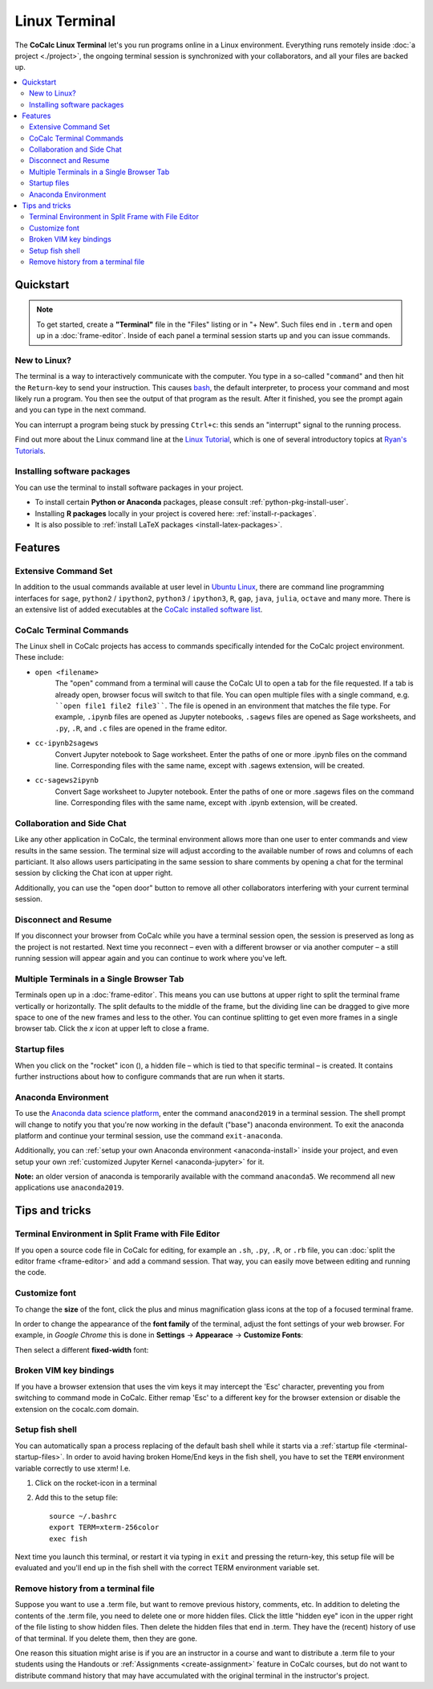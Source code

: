 .. index:: Terminal

==============
Linux Terminal
==============

.. image:: img/terminals4.png
    :width: 100%

The **CoCalc Linux Terminal** let's you run programs online in a Linux environment.
Everything runs remotely inside :doc:`a project <./project>`,
the ongoing terminal session is synchronized with your collaborators,
and all your files are backed up.


.. contents::
   :local:
   :depth: 2


Quickstart
=================

.. note::

    To get started, create a **"Terminal"** file in the "Files" listing or in "+ New".
    Such files end in ``.term`` and open up in a :doc:`frame-editor`.
    Inside of each panel a terminal session starts up and you can issue commands.


New to Linux?
----------------------

The terminal is a way to interactively communicate with the computer.
You type in a so-called "``command``" and then hit the ``Return``-key to send your instruction.
This causes `bash`_, the default interpreter, to process your command and most likely run a program.
You then see the output of that program as the result.
After it finished, you see the prompt again and you can type in the next command.

You can interrupt a program being stuck by pressing ``Ctrl+c``:
this sends an "interrupt" signal to the running process.

Find out more about the Linux command line at the
`Linux Tutorial <http://ryanstutorials.net/linuxtutorial/>`_, which
is one of several introductory topics at `Ryan's Tutorials <http://ryanstutorials.net/>`_.

.. _bash: https://en.wikipedia.org/wiki/Bash_(Unix_shell)


Installing software packages
----------------------------------

You can use the terminal to install software packages in your project.

- To install certain **Python or Anaconda** packages, please consult :ref:`python-pkg-install-user`.
- Installing **R packages** locally in your project is covered here: :ref:`install-r-packages`.
- It is also possible to :ref:`install LaTeX packages <install-latex-packages>`.

Features
=============

Extensive Command Set
-------------------------

In addition to the usual commands available at user level in `Ubuntu Linux <https://www.ubuntu.com/>`_, there are command line programming interfaces for ``sage``, ``python2`` / ``ipython2``, ``python3`` / ``ipython3``, ``R``, ``gap``, ``java``, ``julia``, ``octave`` and many more. There is an extensive list of added executables at the `CoCalc installed software list <https://cocalc.com/doc/software.html>`_.

CoCalc Terminal Commands
-------------------------

The Linux shell in CoCalc projects has access to commands specifically intended for the CoCalc project environment. These include:

.. index:: Terminal; open a file
.. _terminal-file-open:

* ``open <filename>``
    The "open" command from a terminal will cause the CoCalc UI to open a tab for the file requested. If a tab is already open, browser focus will switch to that file. You can open multiple files with a single command, e.g. ````open file1 file2 file3````. The file is opened in an environment that matches the file type. For example, ``.ipynb`` files are opened as Jupyter notebooks, ``.sagews`` files are opened as Sage worksheets, and ``.py``, ``.R``, and ``.c`` files are opened in the frame editor.

.. index:: Convert; Jupyter notebook to Sage worksheet

* ``cc-ipynb2sagews``
    Convert Jupyter notebook to Sage worksheet. Enter the paths of one or more .ipynb files on the command line. Corresponding files with the same name, except with .sagews extension, will be created.

.. index:: Convert; Sage worksheet to Jupyter notebook

* ``cc-sagews2ipynb``
    Convert Sage worksheet to Jupyter notebook. Enter the paths of one or more .sagews files on the command line. Corresponding files with the same name, except with .ipynb extension, will be created.



Collaboration and Side Chat
------------------------------

Like any other application in CoCalc, the terminal environment allows
more than one user to enter commands and view results in the same session.
The terminal size will adjust according to the available number of rows and columns of each particiant.
It also allows users participating in the same session to share comments by opening a chat for the terminal session by clicking the Chat icon at upper right.

Additionally, you can use the "open door" button to remove all other collaborators interfering with your current terminal session.


Disconnect and Resume
-------------------------

If you disconnect your browser from CoCalc while you have a terminal session open, the session is preserved as long as the project is not restarted.
Next time you reconnect – even with a different browser or via another computer – a still running session will appear again and you can continue to work where you've left.


Multiple Terminals in a Single Browser Tab
---------------------------------------------

Terminals open up in a :doc:`frame-editor`. This means you can use buttons at upper right to split the terminal frame vertically or horizontally. The split defaults to the middle of the frame, but the dividing line can be dragged to give more space to one of the new frames and less to the other. You can continue splitting to get even more frames in a single browser tab. Click the `x` icon at upper left to close a frame.


.. index:: Terminal; startup files
.. _terminal-startup-files:

Startup files
--------------------

When you click on the "rocket" icon (|rocket|),
a hidden file – which is tied to that specific terminal – is created.
It contains further instructions about how to configure commands that are run when it starts.

.. |rocket|
    image:: https://raw.githubusercontent.com/encharm/Font-Awesome-SVG-PNG/master/black/png/128/rocket.png
    :width: 16px

.. index:: Anaconda Environment

Anaconda Environment
------------------------

To use the `Anaconda data science platform <https://www.anaconda.com/>`_,
enter the command ``anacond2019`` in a terminal session.
The shell prompt will change to notify you
that you're now working in the default ("base") anaconda environment.
To exit the anaconda platform and continue your terminal session,
use the command ``exit-anaconda``.

Additionally, you can :ref:`setup your own Anaconda environment <anaconda-install>` inside your project, and even setup your own :ref:`customized Jupyter Kernel <anaconda-jupyter>` for it.

**Note:** an older version of anaconda is temporarily available with the command ``anaconda5``.
We recommend all new applications use ``anaconda2019``.


Tips and tricks
=================

.. _terminal-editor-panel:

Terminal Environment in Split Frame with File Editor
------------------------------------------------------

If you open a source code file in CoCalc for editing, for example an ``.sh``, ``.py``, ``.R``, or ``.rb`` file, you can :doc:`split the editor frame <frame-editor>` and add a command session. That way, you can easily move between editing and running the code.

.. image:: img/edit-terminal-split.png
    :width: 100%
    :align: center



Customize font
-----------------

To change the **size** of the font, click the plus and minus magnification glass icons at the top of a focused terminal frame.

In order to change the appearance of the **font family** of the terminal, adjust the font settings of your web browser.
For example, in *Google Chrome* this is done in **Settings** → **Appearace** → **Customize Fonts**:

.. image:: img/terminal/chrome-customize-fonts.png
    :width: 75%
    :align: center

Then select a different **fixed-width** font:

.. image:: img/terminal/chrome-fixed-width-font.png
    :width: 75%
    :align: center



Broken VIM key bindings
--------------------------------

If you have a browser extension that uses the vim keys it may intercept the 'Esc' character, preventing you from switching to command mode in CoCalc.
Either remap 'Esc' to a different key for the browser extension or disable the extension on the cocalc.com domain.


.. index:: Fish shell

Setup fish shell
-----------------------------------------------------

You can automatically span a process replacing of the default bash shell while it starts
via a :ref:`startup file <terminal-startup-files>`.
In order to avoid having broken Home/End keys in the fish shell,
you have to set the ``TERM`` environment variable correctly to use xterm! I.e.

1. Click on the rocket-icon in a terminal
2. Add this to the setup file::

       source ~/.bashrc
       export TERM=xterm-256color
       exec fish

Next time you launch this terminal, or restart it via typing in ``exit`` and pressing the return-key, this setup file will be evaluated and you'll end up in the fish shell with the correct TERM environment variable set.


.. index:: Terminal; remove history

Remove history from a terminal file
-----------------------------------

Suppose you want to use a .term file, but want to remove previous history, comments, etc. In addition to deleting the contents of the .term file, you need to delete one or more hidden files. Click the little "hidden eye" icon in the upper right of the file listing to show hidden files. Then delete the hidden files that end in .term. They have the (recent) history of use of that terminal. If you delete them, then they are gone.

.. image:: img/terminal/clean-terminal.png
    :width: 75%
    :align: center

One reason this situation might arise is if you are an instructor in  a course and want to distribute a .term file to your students using the Handouts or :ref:`Assignments <create-assignment>` feature in CoCalc courses, but do not want to distribute command history that may have accumulated with the original terminal in the instructor's project.
